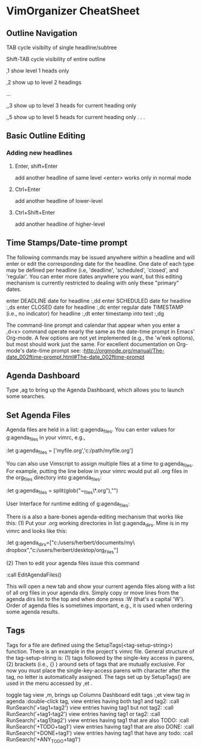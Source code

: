 * VimOrganizer CheatSheet
** Outline Navigation
   TAB                  cycle visibilty of single headline/subtree

   Shift-TAB            cycle visibility of entire outline

   ,1                   show level 1 heads only

   ,2                   show up to level 2 headings

   ...

    ,,3                   show up to level 3 heads for current heading only

    ,,5                   show up to level 5 heads for current heading only
    . . .
** Basic Outline Editing
*** Adding new headlines
****   Enter, shift+Enter   
        add another headline of same level
        <enter> works only in normal mode
****   Ctrl+Enter 
        add another headline of lower-level
****   Ctrl+Shift+Enter 
        add another headline of higher-level
** Time Stamps/Date-time prompt
   The following commands may be issued anywhere within a headline and will 
   enter or edit the corresponding date for the headline.  One date of 
   each type may be defined per headline (i.e, 'deadline', 'scheduled', 
   'closed', and 'regular'.  You can enter more dates anywhere you want, but 
   this editing mechanism is currently restricted to dealing with only these
   "primary" dates.

 enter DEADLINE date for headline
    :,dd
 enter SCHEDULED date for headline
    :,ds
 enter CLOSED date for headline
    :,dc
 enter regular date TIMESTAMP (i.e., no indicator) for headline
    :,dt
 enter timestamp into text
    :,dg

    The command-line prompt and calendar that appear when you enter a ,d<x>  
    command operate nearly the same as the date-time prompt in Emacs' 
    Org-mode.  A few options are not yet implemented (e.g., the 'w'eek 
    options), but most should work just the same.  For excellent documentation 
    on Org-mode's date-time prompt see:
    :http://orgmode.org/manual/The-date_002ftime-prompt.html#The-date_002ftime-prompt
** Agenda Dashboard
   Type ,ag to bring up the Agenda Dashboard, which allows you to launch 
   some searches. 
** Set Agenda Files
   Agenda files are held in a list:  g:agenda_files.  You can enter values for 
   g:agenda_files in your vimrc, e.g.,

            :let g:agenda_files = ['myfile.org','c:/path/myfile.org']

   You can also use Vimscript to assign multiple files at a time to 
   g:agenda_files.  For example, putting the line below in your vimrc would
   put all .org files in the org_files directory into g:agenda_files:

        :let g:agenda_files = split(glob("~\desktop\org_files\*.org"),"\n")

   User Interface for runtime editing of g:agenda_files:

   There is a also a bare-bones agenda-editing mechanism that works like this:
   (1) Put your .org working directories in list g:agenda_dirs.  Mine is in my
   vimrc and looks like this:

    :let g:agenda_dirs=["c:/users/herbert/documents/my\ dropbox","c:/users/herbert/desktop/org_Files"]
   
   (2) Then to edit your agenda files issue this command 
   
        :call EditAgendaFiles()
   
   This will open a new tab and show your current agenda files along with a list
   of all org files in your agenda dirs.  Simply copy or move lines from the 
   agenda dirs list to the top and when done press :W (that's a capital 'W').  
   Order of agenda files is sometimes important, e.g., it is used when ordering 
   some agenda results.
   
** Tags
   Tags for a file are defined using the SetupTags(<tag-setup-string>) function.  There is an 
   example in the project's vimrc file.  General structure of the 
   tag-setup-string is: (1) tags followed by the single-key access in parens, 
   (2) brackets (i.e., {} ) around sets of tags that are mutually exclusive.  
   For now you must place the single-key-access parens with character after the 
   tag, no letter is automatically assigned.  The tags set up by SetupTags() are 
   used in the menu accessed by ,et .

   toggle tag view      
   ,m, brings up Columns Dashboard
   edit tags              
   :,et
   view tag in agenda   
   :double-click tag, 
   view entries having both tag1 and tag2:
    :call RunSearch('+tag1+tag2')
   view entries having tag1  but not tag2:  
            :call RunSearch('+tag1-tag2')
   view entries having tag1 or tag2:  
            :call RunSearch('+tag1|tag2')
   view entries having tag1 that are also TODO:  
            :call RunSearch('+TODO+tag1')
   view entries having tag1 that are also DONE:
            :call RunSearch('+DONE+tag1')
   view entries having tag1 that have any todo:
            :call RunSearch('+ANY_TODO+tag1')

 
 
